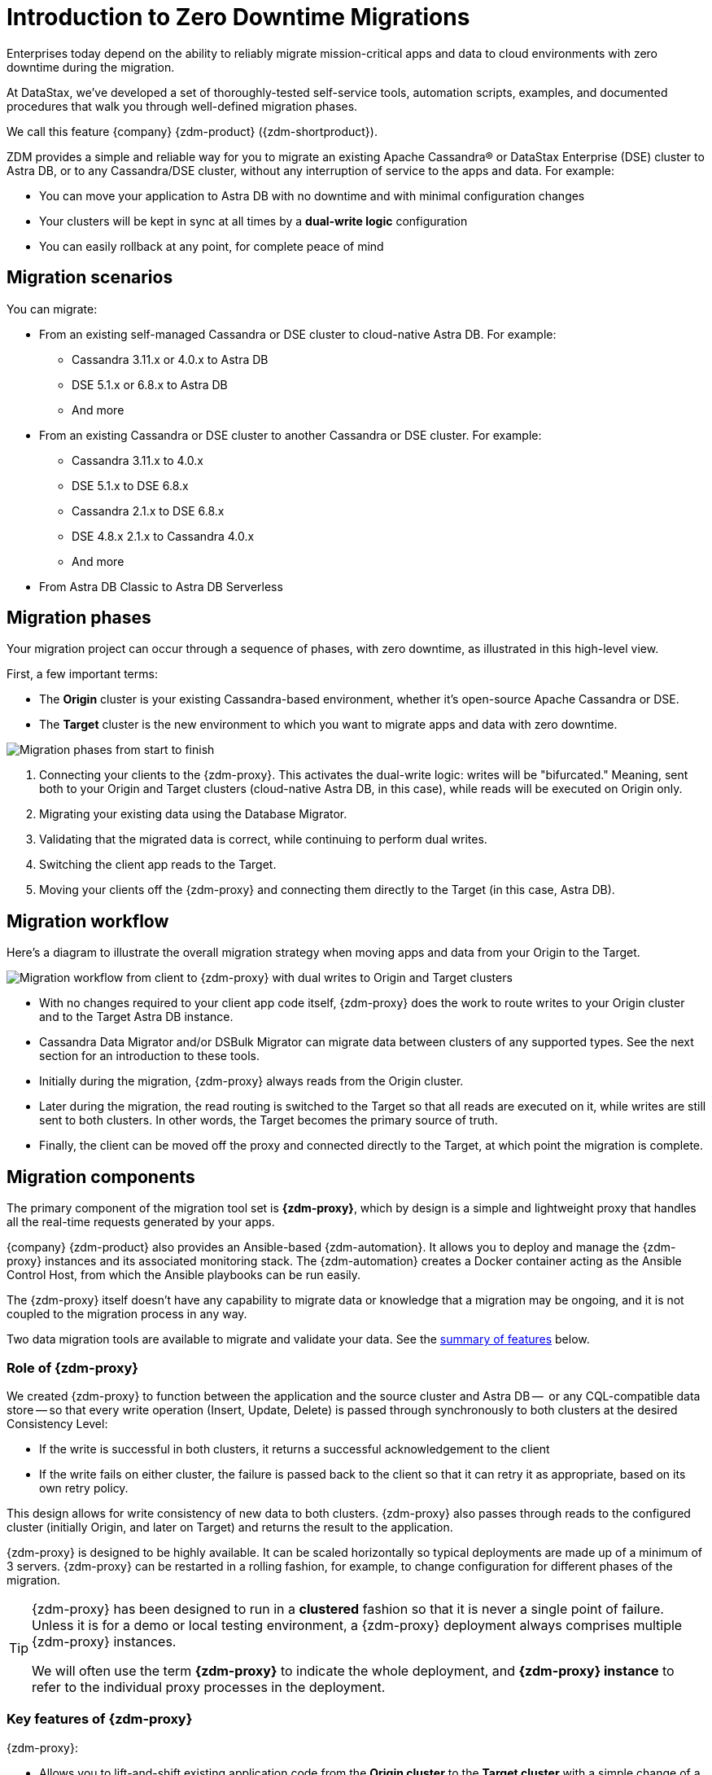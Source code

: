 = Introduction to Zero Downtime Migrations

Enterprises today depend on the ability to reliably migrate mission-critical apps and data to cloud environments with zero downtime during the migration.

At DataStax, we've developed a set of thoroughly-tested self-service tools, automation scripts, examples, and documented procedures that walk you through well-defined migration phases.

We call this feature {company} {zdm-product} ({zdm-shortproduct}). 

ZDM provides a simple and reliable way for you to migrate an existing Apache Cassandra&reg; or DataStax Enterprise (DSE) cluster to Astra DB, or to any Cassandra/DSE cluster, without any interruption of service to the apps and data. For example:

* You can move your application to Astra DB with no downtime and with minimal configuration changes
* Your clusters will be kept in sync at all times by a **dual-write logic** configuration
* You can easily rollback at any point, for complete peace of mind

== Migration scenarios

You can migrate:

* From an existing self-managed Cassandra or DSE cluster to cloud-native Astra DB. For example:
** Cassandra 3.11.x or 4.0.x to Astra DB
** DSE 5.1.x or 6.8.x to Astra DB
** And more
* From an existing Cassandra or DSE cluster to another Cassandra or DSE cluster. For example:
** Cassandra 3.11.x to 4.0.x
** DSE 5.1.x to DSE 6.8.x
** Cassandra 2.1.x to DSE 6.8.x
** DSE 4.8.x 2.1.x to Cassandra 4.0.x
** And more
* From Astra DB Classic to Astra DB Serverless

== Migration phases

Your migration project can occur through a sequence of phases, with zero downtime, as illustrated in this high-level view.

First, a few important terms:

* The **Origin** cluster is your existing Cassandra-based environment, whether it's open-source Apache Cassandra or DSE.
* The **Target** cluster is the new environment to which you want to migrate apps and data with zero downtime.

image:zdm-migration-phases4.png[Migration phases from start to finish]

. Connecting your clients to the {zdm-proxy}. This activates the dual-write logic: writes will be "bifurcated." Meaning, sent both to your Origin and Target clusters (cloud-native Astra DB, in this case), while reads will be executed on Origin only.
. Migrating your existing data using the Database Migrator.
. Validating that the migrated data is correct, while continuing to perform dual writes.
. Switching the client app reads to the Target.
. Moving your clients off the {zdm-proxy} and connecting them directly to the Target (in this case, Astra DB).

== Migration workflow

Here's a diagram to illustrate the overall migration strategy when moving apps and data from your Origin to the Target.

image:zdm-workflow1.png[Migration workflow from client to {zdm-proxy} with dual writes to Origin and Target clusters]

* With no changes required to your client app code itself, {zdm-proxy} does the work to route writes to your Origin cluster and to the Target Astra DB instance.
* Cassandra Data Migrator and/or DSBulk Migrator can migrate data between clusters of any supported types. See the next section for an introduction to these tools.
* Initially during the migration, {zdm-proxy} always reads from the Origin cluster.
* Later during the migration, the read routing is switched to the Target so that all reads are executed on it, while writes are still sent to both clusters. In other words, the Target becomes the primary source of truth.
* Finally, the client can be moved off the proxy and connected directly to the Target, at which point the migration is complete.

== Migration components

The primary component of the migration tool set is **{zdm-proxy}**, which by design is a simple and lightweight proxy that handles all the real-time requests generated by your apps.

{company} {zdm-product} also provides an Ansible-based {zdm-automation}. It allows you to deploy and manage the {zdm-proxy} instances and its associated monitoring stack. The {zdm-automation} creates a Docker container acting as the Ansible Control Host, from which the Ansible playbooks can be run easily.


The {zdm-proxy} itself doesn't have any capability to migrate data or knowledge that a migration may be ongoing, and it is not coupled to the migration process in any way.

Two data migration tools are available to migrate and validate your data. See the xref:migration-introduction.adoc#_cassandra_data_migrator[summary of features] below.

=== Role of {zdm-proxy}

We created {zdm-proxy} to function between the application and the source cluster and Astra DB --  or any CQL-compatible data store -- so that every write operation (Insert, Update, Delete) is passed through synchronously to both clusters at the desired Consistency Level:

* If the write is successful in both clusters, it returns a successful acknowledgement to the client
* If the write fails on either cluster, the failure is passed back to the client so that it can retry it as appropriate, based on its own retry policy.

This design allows for write consistency of new data to both clusters. {zdm-proxy} also passes through reads to the configured cluster (initially Origin, and later on Target) and returns the result to the application.

{zdm-proxy} is designed to be highly available. It can be scaled horizontally so typical deployments are made up of a minimum of 3 servers. {zdm-proxy} can be restarted in a rolling fashion, for example, to change configuration for different phases of the migration.

[TIP]
====
{zdm-proxy} has been designed to run in a **clustered** fashion so that it is never a single point of failure. Unless it is for a demo or local testing environment, a {zdm-proxy} deployment always comprises multiple {zdm-proxy} instances.

We will often use the term **{zdm-proxy}** to indicate the whole deployment, and **{zdm-proxy} instance** to refer to the individual proxy processes in the deployment.
====

=== Key features of {zdm-proxy}

{zdm-proxy}:

* Allows you to lift-and-shift existing application code from the **Origin cluster** to the **Target cluster** with a simple change of a connection string.

* Reduces risks to upgrades and migrations by decoupling the Origin from the Target cluster, and allowing there to be an explicit cut-over point once you're satisfied with the Target cluster.

* Bifurcates writes to both clusters during the migration process synchronously.

* Returns (for read operations) the response from a designated source of truth. During a migration, the Origin cluster typically constitutes the source of truth. Near the end of the migration, you'll shift the source of truth for reads to be the Target cluster.

* Can be configured to also read asynchronously from the Target cluster. This capability is called **Asynchronous Dual Reads** (also known as **Read Mirroring**) and allows you to observe what read latencies and throughput the Target cluster can achieve under the actual production load.
** Results from the asynchronous reads executed on the Target cluster are not sent back to the client.
** This design implies that failure on asynchronous reads from the Target cluster does not cause an error on the client application.
** Asynchronous reads can be enabled and disabled dynamically with a rolling restart of the proxy instances.

[NOTE]
====
When using Asynchronous Dual Reads, any additional read load on the Target cluster may impact the Target cluster's ability to keep up with writes. This behavior is expected and desired. The idea is to mimic the full read and write load on the Target cluster so there are no surprises during the last migration phase; that is, after cutting over completely to the Target cluster.
====

=== {zdm-automation}

The {zdm-automation} uses **Ansible** to deploy and configure the {zdm-proxy} and monitoring stack via playbooks. The utility expects that you have already provisioned the infrastructure.

https://www.ansible.com/[Ansible] is a suite of software tools that enables infrastructure as code. It is open source and its capabilities include software provisioning, configuration management, and application deployment functionality.

The Ansible automation is organized into playbooks, each implementing a specific operation. The machine from which the playbooks are run is known as the Ansible Control Host. In ZDM, the Ansible Control Host will run as a Docker container.

For details, see:

* xref:migration-setup-ansible-playbooks.adoc[]
* xref:migration-run-ansible-playbooks.adoc[]

=== Data migration tools

As part of the overall migration process, you can use {cstar-data-migrator} to:

* Migrate your data from any Cassandra origin (Cassandra/DSE/Astra DB) to any Cassandra target (Cassandra/DSE/Astra DB)
* Validate migration accuracy and performance using examples that provide a smaller, randomized data set
* Preserve writetimes and Time To Live (TTL) values
* Take advantage of advanced data types (Sets, Lists, Maps, UDTs)
* Filter records from the Origin data, using Cassandra's internal `writetime` timestamp
* Use SSL Support, including custom cipher algorithms

Cassandra Data Migrator is designed to:

* Connect to and compare your Target database with Origin
* Report differences in a detailed log file
* Optionally reconcile any missing records and fix any data inconsistencies in the target, if you enable `autocorrect` in a config file

[TIP]
====
An important **prerequisite** is that you already have the matching schema on Target.
====

You can also take advantage of another data migration tool, {dsbulk-migrator}, to migrate smaller sets of data. 

For more, see xref:migration-validate-data.adoc[Migrate and validate data, window="_blank"].

== What's next?

If you're new here, check out our xref:migration-faqs.adoc[FAQs].

Or jump right in and learn about the recommended xref:migration-deployment-infrastructure.adoc[deployment considerations], which include  infrastructure requirements to support your migration.
